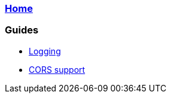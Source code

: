 === link:Home.asciidoc[Home]

=== Guides
* link:guide-logging.asciidoc[Logging]
* link:guide-cors-support.asciidoc[CORS support]